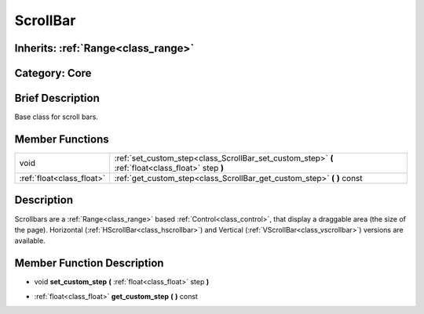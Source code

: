 .. _class_ScrollBar:

ScrollBar
=========

Inherits: :ref:`Range<class_range>`
-----------------------------------

Category: Core
--------------

Brief Description
-----------------

Base class for scroll bars.

Member Functions
----------------

+----------------------------+------------------------------------------------------------------------------------------------------+
| void                       | :ref:`set_custom_step<class_ScrollBar_set_custom_step>`  **(** :ref:`float<class_float>` step  **)** |
+----------------------------+------------------------------------------------------------------------------------------------------+
| :ref:`float<class_float>`  | :ref:`get_custom_step<class_ScrollBar_get_custom_step>`  **(** **)** const                           |
+----------------------------+------------------------------------------------------------------------------------------------------+

Description
-----------

Scrollbars are a :ref:`Range<class_range>` based :ref:`Control<class_control>`, that display a draggable area (the size of the page). Horizontal (:ref:`HScrollBar<class_hscrollbar>`) and Vertical (:ref:`VScrollBar<class_vscrollbar>`) versions are available.

Member Function Description
---------------------------

.. _class_ScrollBar_set_custom_step:

- void  **set_custom_step**  **(** :ref:`float<class_float>` step  **)**

.. _class_ScrollBar_get_custom_step:

- :ref:`float<class_float>`  **get_custom_step**  **(** **)** const


